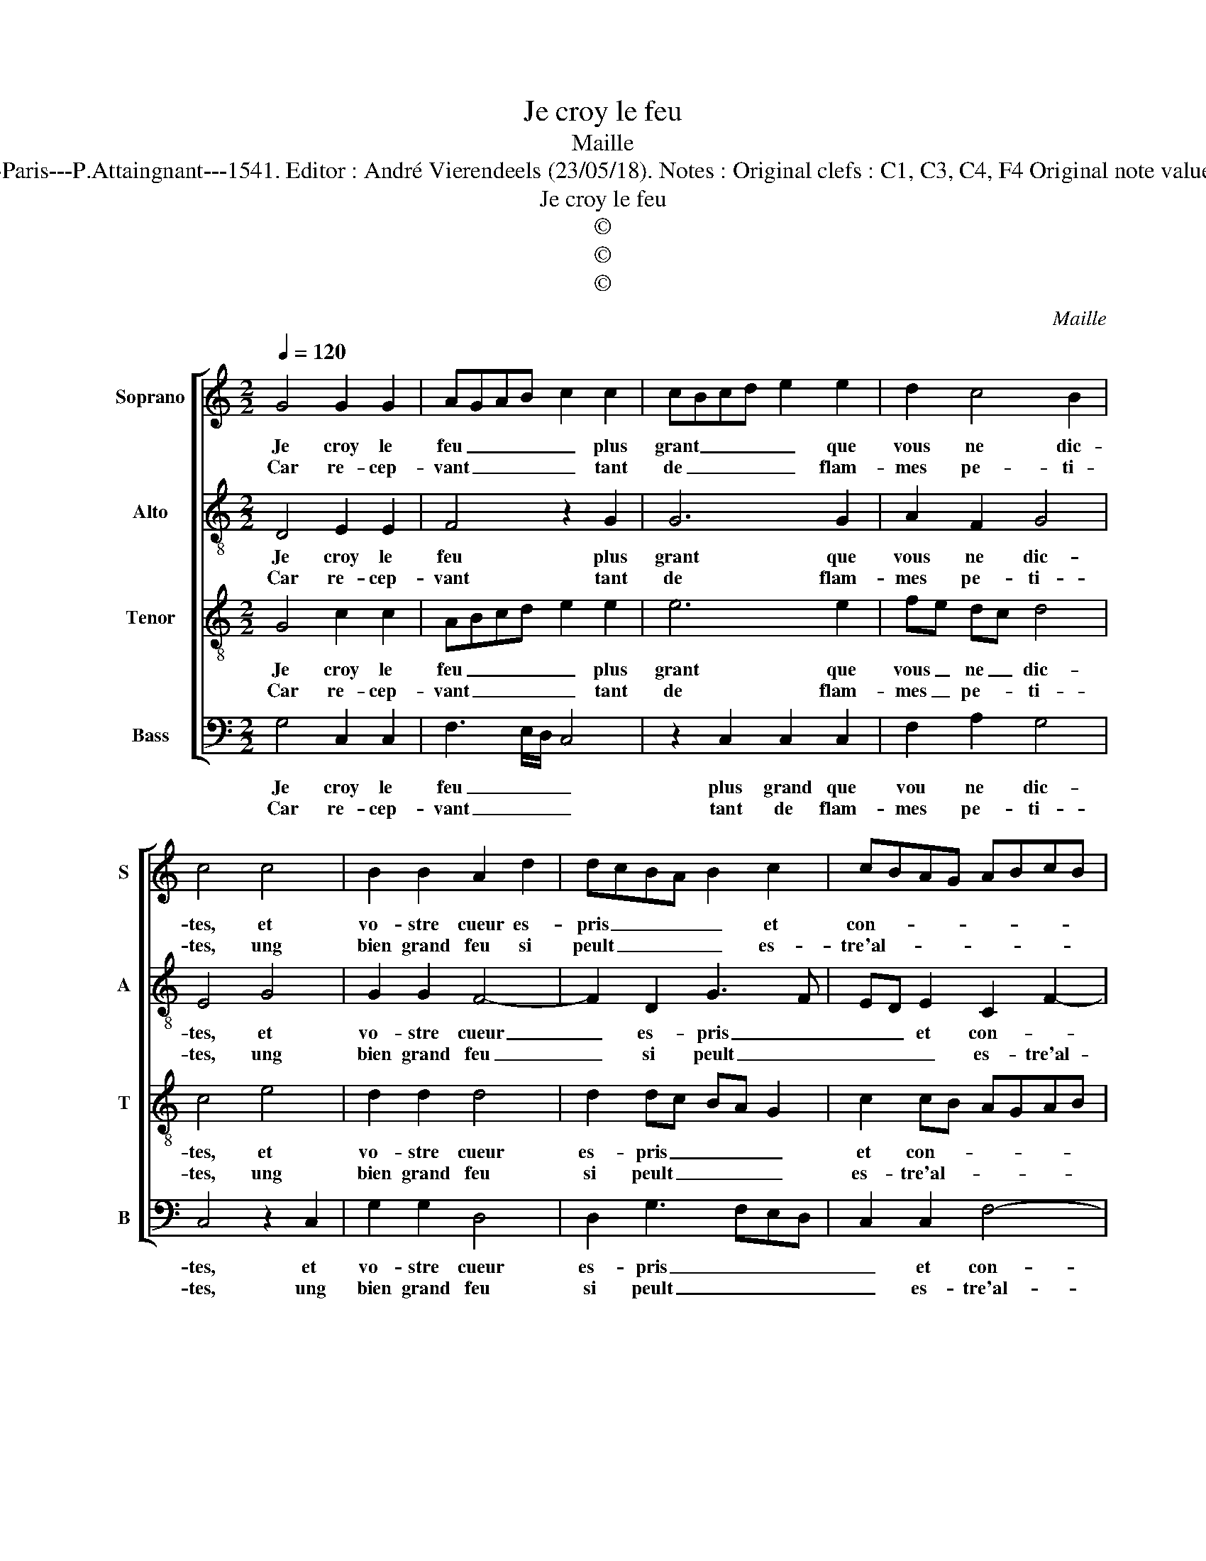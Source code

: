 X:1
T:Je croy le feu
T:Maille
T:Source : Livre X de 28 chansons nouvelles à 4 parties---Paris---P.Attaingnant---1541. Editor : André Vierendeels (23/05/18). Notes : Original clefs : C1, C3, C4, F4 Original note values have been halved Editorial accidentals above the staff
T:Je croy le feu
T:©
T:©
T:©
C:Maille
Z:©
%%score [ 1 2 3 4 ]
L:1/8
Q:1/4=120
M:2/2
K:C
V:1 treble nm="Soprano" snm="S"
V:2 treble-8 nm="Alto" snm="A"
V:3 treble-8 nm="Tenor" snm="T"
V:4 bass nm="Bass" snm="B"
V:1
 G4 G2 G2 | AGAB c2 c2 | cBcd e2 e2 | d2 c4 B2 | c4 c4 | B2 B2 A2 d2 | dcBA B2 c2 | cBAG ABcB | %8
w: Je croy le|feu _ _ _ _ plus|grant _ _ _ _ que|vous ne dic-|tes, et|vo- stre cueur es-|pris _ _ _ _ et|con- * * * * * * *|
w: Car re- cep-|vant _ _ _ _ tant|de _ _ _ _ flam-|mes pe- ti-|tes, ung|bien grand feu si|peult _ _ _ _ es-|tre'al- * * * * * * *|
"^#" AG G4 F2 |[M:2/4] G4 :|[M:2/2] G4 G2 G2 | FEFG A2 A2 | A2 B2 cBAG | FE A4 G2 | A4 z2 A2 | %15
w: * * * su-|mé,|mais moins tour-|men- * * * * te'ung|mal ac- cous- * * *|* * * tu-|mé, quant|
w: * * * lu-|mé,||||||
 G2 F2 E2 A2 | A2 A2 cBAG | A2 G4 F2 | G4 c4 | B2 B2 A2 GF | E2 A2 A2 A2 | G2 FE F2 F2 | E4 G4 | %23
w: est de moy, le|temps et mon _ _ _|_ mal- *|heur, ont|si es- taint _ _|_ et moy, et|ma _ _ _ va-|leur, que|
w: ||||||||
 A2 B2 cBcd | e2 c2 e2 e2 | d2 c4 B2 | c4 c4 | c2 B2 AGAB | c2 c2 B2 A2 | G2 A4 GF | E4 z4 |: %31
w: ie ne voy _ _ _|_ feu qui me|sceut es- pren-|dre, et|quant le vo- * * *|* stre'au- roit plus|de cha- * *|leur,|
w: ||||||||
 G4 G2 G2 | FEFG A2 A2 | A2 A2 cBAG | A2 G4 F2 | G8 :| %36
w: com- me pour-|roit _ _ _ _ s'al-|lu- mer u- * * *|* ne cen-|dre.|
w: |||||
V:2
 D4 E2 E2 | F4 z2 G2 | G6 G2 | A2 F2 G4 | E4 G4 | G2 G2 F4- | F2 D2 G3 F | ED E2 C2 F2- | %8
w: Je croy le|feu plus|grant que|vous ne dic-|tes, et|vo- stre cueur|_ es- pris _|_ _ et con- *|
w: Car re- cep-|vant tant|de flam-|mes pe- ti-|tes, ung|bien grand feu|_ si peult _|_ _ _ es- tre'al-|
 F2 C2 D4 |[M:2/4] B,4 :|[M:2/2] E4 E2 C2 | D4 D2 D2 | C2 E2 EDCB, | A,2 F2 E4 | C4 z2 E2 | %15
w: * * su-|mé,|mais moins tour-|men- te'ung mal|ac- * cous- * * *|* * tu-|mé, quant|
w: * * lu-|mé,||||||
 E2 D2 C4 | z2 C2 C2 D2 | E2 C2 D4 | z2 G,2 G,4 | G,4 A,2 A,2 | C3 D E2 E2- | ED C4 B,2 | C4 E4 | %23
w: est de moy,|le temps et|mon mal- heur,|ont si|es- taint et|moy, _ _ et|_ _ ma va-|leur, que|
w: ||||||||
 F2 F2 G2 C2 | G2 A2 G4- | G2 F2 G4 | E4 z2 E2 | F2 D2 F4 | G2 G2 G2 F2 | E2 C4 B,2 | C4 z4 |: %31
w: ie ne voy feu|qui me sceut|_ es- pren-|dre, et|quant le vo-|* stre'au- roit plus|de cha- *|leur,,|
w: ||||||||
 E4 E2 DC | D2 D2 C2 C2 | D2 D2 E2 F2- | F2 C2 D4 |"^#" D8 :| %36
w: com- me _ _|_ pour- roit s'al-|lu- mer u- ne|_ cen- *|dre.|
w: |||||
V:3
 G4 c2 c2 | ABcd e2 e2 | e6 e2 | fe dc d4 | c4 e4 | d2 d2 d4 | d2 dc BA G2 | c2 cB AGAB | %8
w: Je croy le|feu _ _ _ _ plus|grant que|vous _ ne _ dic-|tes, et|vo- stre cueur|es- pris _ _ _ _|et con- * * * * *|
w: Car re- cep-|vant _ _ _ _ tant|de flam-|mes _ pe- * ti-|tes, ung|bien grand feu|si peult _ _ _ _|es- tre'al- * * * * *|
 cBAG A2 A2 |[M:2/4] G4 :|[M:2/2] z2 c2 B2 G2 | A4 D2 D2 | A2 G2 A3 B | c2 d2 B4 | A4 z2 c2 | %15
w: * * * * * su-|mé,|mais moins tour-|men- te'ung mal|ac- cous- * *|* * tu-|mé, quant|
w: * * * * * lu-|mé,||||||
 c2 A2 A4 | z2 A2 A2 A2 | cBAG A2 A2 | G2 c2 e2 e2 | d2 G2 c4 | z2 A2 c2 c2 | B2 G4 F2 | G4 c4 | %23
w: est de moy,|le temps et|mon _ _ _ _ mal-|heur, ont si es-|taint et moy,|et moy, et|ma va- *|leur, que-|
w: ||||||||
 c2 d2 e2 A2 | c6 c2 | B2 c2 d4 | c4 z2 G2 | A2 B2 c3 d | e2 e2 d3 c | B2 A2 F4 | G4 z4 |: %31
w: ie ne voy feu|qui me|sceut es- pren-|dre, et|quant le vo _|_ stre'au- roit plus|de _ cha-|leur,|
w: ||||||||
 c4 B2 G2 | A2 A2 A2 A2 | F2 F2 A3 B | cBAG A4 | G8 :| %36
w: com- me pour-|roit s'al- lu- mer|u- ne cen- *||dre.-|
w: |||||
V:4
 G,4 C,2 C,2 | F,3 E,/D,/ C,4 | z2 C,2 C,2 C,2 | F,2 A,2 G,4 | C,4 z2 C,2 | G,2 G,2 D,4 | %6
w: Je croy le|feu _ _ _|plus grand que|vou ne dic-|tes, et|vo- stre cueur|
w: Car re- cep-|vant _ _ _|tant de flam-|mes pe- ti-|tes, ung|bien grand feu|
 D,2 G,3 F,E,D, | C,2 C,2 F,4- | F,2 E,2 D,4 |[M:2/4] G,,4 :|[M:2/2] C,4 E,2 E,2 | D,3 E, F,4- | %12
w: es- pris _ _ _|_ et con-|* * su-|mé,|mais moins tour-|men _ _|
w: si peult _ _ _|_ es- tre'al-|* * lu-|me,|||
 F,2 E,2 A,,2 F,2 | F,2 E,D, E,2 E,2 | A,,4 z2 A,,2 | C,2 D,2 A,,4 | F,4 F,2 F,2 | C,2 E,2 D,4 | %18
w: _ te'ung mal ac-|cous- * * * tu-|mé, quant|est de moy,|le temps et|mon mal- heur,|
w: ||||||
 z2 C,2 C,D,E,F, | G,2 E,2 F,E,F,G, | A,2 A,,2 A,,2 A,,2 | E,4 D,4 | C,4 C,4 | F,2 D,2 C,2 F,2 | %24
w: ont si _ _ _|_ es- taint _ _ _|_ et moy et|ma va-|leur, que|ie ne voy feu|
w: ||||||
 E,2 F,2 C,D,E,F, | G,2 A,2 G,4 | C,4 z2 C,2 | F,2 G,2 F,3 E,/D,/ | C,D,E,F, G,2 D,2 | %29
w: qui me sceut _ _ _|_ es- pren-|dre, et|quant le vo- * *|* * * * * stre'au-|
w: |||||
 E,2 A,,2 D,2 D,2 | C,4 z4 |: C,4 E,2 E,2 | D,2 D,2 F,3 E, | D,2 D,2 A,,2 F,2- | F,2 E,2 D,4 | %35
w: roit plus de cha-|leur,|com- me pour-|roit s'al- lu- mer|u- ne cen- *||
w: ||||||
 G,,8 :| %36
w: dre.|
w: |

